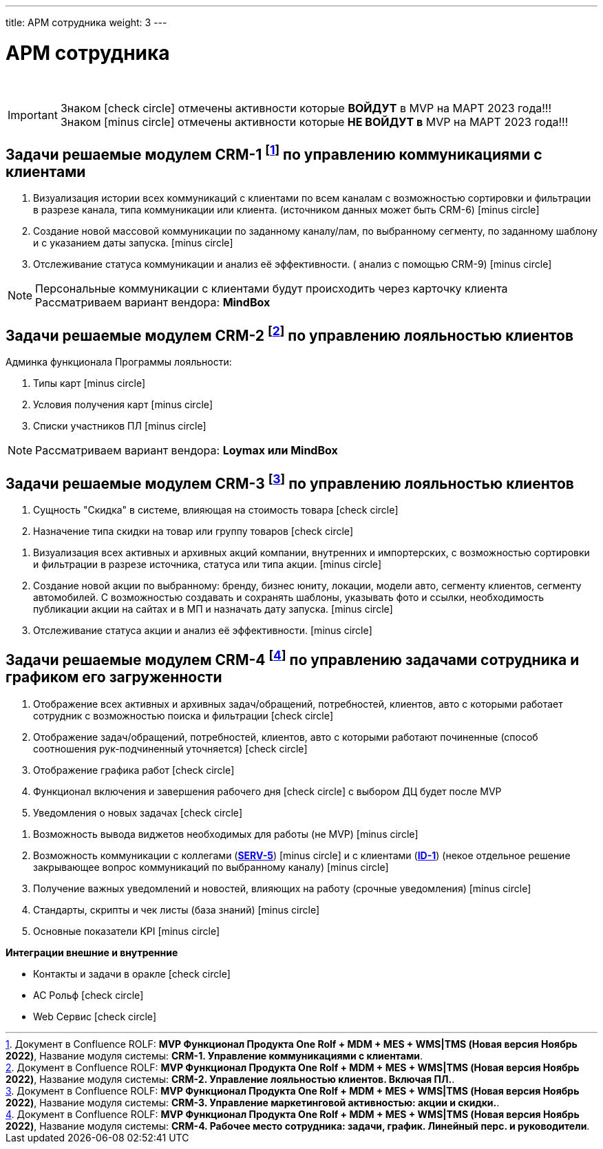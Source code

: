 ---
title: АРМ сотрудника
weight: 3
---

:toc: auto
:toc-title: Содержание
:toclevels: 5
:doctype: book
:icons: font
:figure-caption: Рисунок
:source-highlighter: pygments
:pygments-css: style
:pygments-style: monokai
:includedir: ./content/

:imgdir: /02_01_01_01_img/
:imagesdir: {imgdir}
ifeval::[{exp2pdf} == 1]
:imagesdir: static{imgdir}
:includedir: ../
endif::[]

:imagesoutdir: ./static/02_01_01_01_img/

= АРМ сотрудника

{empty} +

====
IMPORTANT: Знаком icon:check-circle[role=green] отмечены активности которые *ВОЙДУТ* в MVP на МАРТ 2023 года!!! +
Знаком icon:minus-circle[role=red] отмечены активности которые *[red]#НЕ# ВОЙДУТ в* MVP на МАРТ 2023 года!!!
====

== Задачи решаемые модулем CRM-1 footnote:CRM-1[Документ в Confluence ROLF: [blue]#*MVP Функционал Продукта One Rolf + MDM + MES + WMS|TMS (Новая версия Ноябрь 2022)*#, Название модуля системы: [blue]#*CRM-1. Управление коммуникациями с клиентами*#.] по управлению коммуникациями с клиентами

****
[.red.background]
====
. Визуализация истории всех коммуникаций с клиентами по всем каналам с возможностью сортировки и фильтрации в разрезе канала, типа коммуникации или клиента. (источником данных может быть CRM-6) icon:minus-circle[role=red]
. Создание новой массовой коммуникации по заданному каналу/лам, по выбранному сегменту, по заданному шаблону и с указанием даты запуска. icon:minus-circle[role=red]
. Отслеживание статуса коммуникации и анализ её эффективности. ( анализ с помощью  CRM-9) icon:minus-circle[role=red]
====
****
****
NOTE: Персональные коммуникации с клиентами будут происходить через карточку клиента +
Рассматриваем вариант вендора: *MindBox*
****

== Задачи решаемые модулем CRM-2 footnote:CRM-2[Документ в Confluence ROLF: [blue]#*MVP Функционал Продукта One Rolf + MDM + MES + WMS|TMS (Новая версия Ноябрь 2022)*#, Название модуля системы: [blue]#*CRM-2. Управление лояльностью клиентов. Включая ПЛ.*#.] по управлению лояльностью клиентов

****
Админка функционала Программы лояльности:
[.red.background]
====
. Типы карт icon:minus-circle[role=red]
. Условия получения карт icon:minus-circle[role=red]
. Списки участников ПЛ icon:minus-circle[role=red]
====
****
****
NOTE: Рассматриваем вариант вендора: *Loymax или MindBox*
****

== Задачи решаемые модулем CRM-3 footnote:CRM-3[Документ в Confluence ROLF: [blue]#*MVP Функционал Продукта One Rolf + MDM + MES + WMS|TMS (Новая версия Ноябрь 2022)*#, Название модуля системы: [blue]#*CRM-3. Управление маркетинговой активностью: акции и скидки.*#.] по управлению лояльностью клиентов

****
[.green.background]
====
. Сущность "Скидка" в системе, влияющая на стоимость товара icon:check-circle[role=green]
. Назначение типа скидки на товар или группу товаров icon:check-circle[role=green]
====
[.red.background]
====
. Визуализация всех активных и архивных акций компании, внутренних и импортерских, с возможностью сортировки и фильтрации в разрезе источника, статуса или типа акции. icon:minus-circle[role=red]
. Создание новой акции по выбранному: бренду, бизнес юниту, локации, модели авто, сегменту клиентов, сегменту автомобилей. С возможностью создавать и сохранять шаблоны, указывать фото и ссылки, необходимость публикации акции на сайтах и в МП и назначать дату запуска. icon:minus-circle[role=red]
. Отслеживание статуса акции и анализ её эффективности. icon:minus-circle[role=red]
====
****

== Задачи решаемые модулем CRM-4 footnote:CRM-4[Документ в Confluence ROLF: [blue]#*MVP Функционал Продукта One Rolf + MDM + MES + WMS|TMS (Новая версия Ноябрь 2022)*#, Название модуля системы: [blue]#*CRM-4. Рабочее место сотрудника: задачи, график. Линейный перс. и руководители*#.] по управлению задачами сотрудника и графиком его загруженности

****
[.green.background]
====
. Отображение всех активных и архивных задач/обращений, потребностей, клиентов, авто с которыми работает сотрудник с возможностью поиска и фильтрации icon:check-circle[role=green]
. Отображение  задач/обращений, потребностей, клиентов, авто с которыми работают починенные (способ соотношения рук-подчиненный уточняется) icon:check-circle[role=green]
. Отображение графика работ icon:check-circle[role=green]
. Функционал включения и завершения рабочего дня icon:check-circle[role=green] с выбором ДЦ будет после MVP
. Уведомления о новых задачах icon:check-circle[role=green]
====
[.red.background]
====
. Возможность вывода виджетов необходимых для работы (не MVP) icon:minus-circle[role=red]
. Возможность коммуникации с коллегами (link:/02_architecture/02_backend/15_communicationservice/#SERV-5[*SERV-5*, window=_blank]) icon:minus-circle[role=red] и с клиентами (link:/02_architecture/01_frontend/01_onerolf/04_clientsui/#ID-1[*ID-1*, window=_blank]) (некое отдельное решение закрывающее вопрос коммуникаций по выбранному каналу) icon:minus-circle[role=red]
. Получение важных уведомлений и новостей, влияющих на работу (срочные уведомления) icon:minus-circle[role=red]
. Стандарты, скрипты и чек листы (база знаний) icon:minus-circle[role=red]
. Основные показатели KPI icon:minus-circle[role=red]
====
*Интеграции внешние и внутренние*
[.green.background]
====
* Контакты и задачи в оракле icon:check-circle[role=green]
* АС Рольф icon:check-circle[role=green]
* Web Сервис icon:check-circle[role=green]
====
****